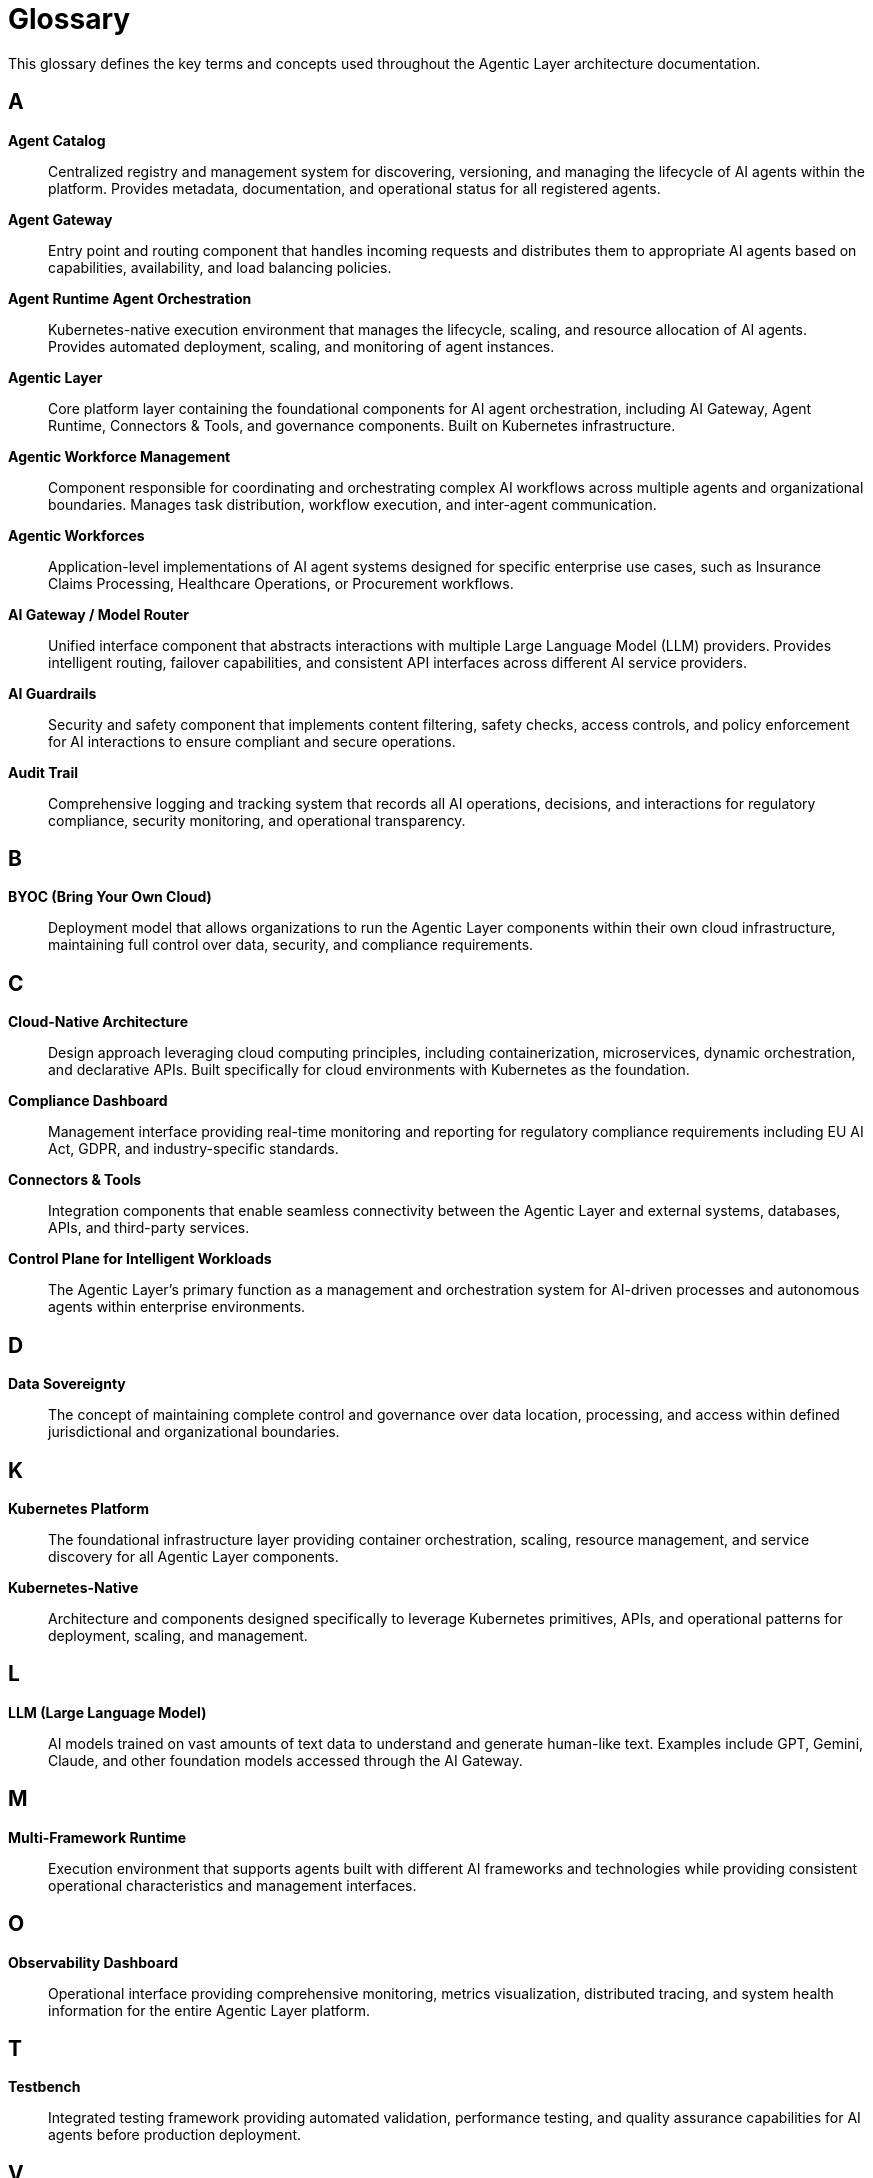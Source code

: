 = Glossary

This glossary defines the key terms and concepts used throughout the Agentic Layer architecture documentation.

== A

**Agent Catalog**::
Centralized registry and management system for discovering, versioning, and managing the lifecycle of AI agents within the platform. Provides metadata, documentation, and operational status for all registered agents.

**Agent Gateway**::
Entry point and routing component that handles incoming requests and distributes them to appropriate AI agents based on capabilities, availability, and load balancing policies.

**Agent Runtime Agent Orchestration**::
Kubernetes-native execution environment that manages the lifecycle, scaling, and resource allocation of AI agents. Provides automated deployment, scaling, and monitoring of agent instances.

**Agentic Layer**::
Core platform layer containing the foundational components for AI agent orchestration, including AI Gateway, Agent Runtime, Connectors & Tools, and governance components. Built on Kubernetes infrastructure.

**Agentic Workforce Management**::
Component responsible for coordinating and orchestrating complex AI workflows across multiple agents and organizational boundaries. Manages task distribution, workflow execution, and inter-agent communication.

**Agentic Workforces**::
Application-level implementations of AI agent systems designed for specific enterprise use cases, such as Insurance Claims Processing, Healthcare Operations, or Procurement workflows.

**AI Gateway / Model Router**::
Unified interface component that abstracts interactions with multiple Large Language Model (LLM) providers. Provides intelligent routing, failover capabilities, and consistent API interfaces across different AI service providers.

**AI Guardrails**::
Security and safety component that implements content filtering, safety checks, access controls, and policy enforcement for AI interactions to ensure compliant and secure operations.

**Audit Trail**::
Comprehensive logging and tracking system that records all AI operations, decisions, and interactions for regulatory compliance, security monitoring, and operational transparency.

== B

**BYOC (Bring Your Own Cloud)**::
Deployment model that allows organizations to run the Agentic Layer components within their own cloud infrastructure, maintaining full control over data, security, and compliance requirements.

== C

**Cloud-Native Architecture**::
Design approach leveraging cloud computing principles, including containerization, microservices, dynamic orchestration, and declarative APIs. Built specifically for cloud environments with Kubernetes as the foundation.

**Compliance Dashboard**::
Management interface providing real-time monitoring and reporting for regulatory compliance requirements including EU AI Act, GDPR, and industry-specific standards.

**Connectors & Tools**::
Integration components that enable seamless connectivity between the Agentic Layer and external systems, databases, APIs, and third-party services.

**Control Plane for Intelligent Workloads**::
The Agentic Layer's primary function as a management and orchestration system for AI-driven processes and autonomous agents within enterprise environments.

== D

**Data Sovereignty**::
The concept of maintaining complete control and governance over data location, processing, and access within defined jurisdictional and organizational boundaries.

== K

**Kubernetes Platform**::
The foundational infrastructure layer providing container orchestration, scaling, resource management, and service discovery for all Agentic Layer components.

**Kubernetes-Native**::
Architecture and components designed specifically to leverage Kubernetes primitives, APIs, and operational patterns for deployment, scaling, and management.

== L

**LLM (Large Language Model)**::
AI models trained on vast amounts of text data to understand and generate human-like text. Examples include GPT, Gemini, Claude, and other foundation models accessed through the AI Gateway.

== M

**Multi-Framework Runtime**::
Execution environment that supports agents built with different AI frameworks and technologies while providing consistent operational characteristics and management interfaces.

== O

**Observability Dashboard**::
Operational interface providing comprehensive monitoring, metrics visualization, distributed tracing, and system health information for the entire Agentic Layer platform.

== T

**Testbench**::
Integrated testing framework providing automated validation, performance testing, and quality assurance capabilities for AI agents before production deployment.

== V

**Vendor Lock-in**::
Dependency on a specific vendor's proprietary technologies that makes switching to alternatives difficult or costly. The Agentic Layer's open-source and agnostic design prevents vendor lock-in.
